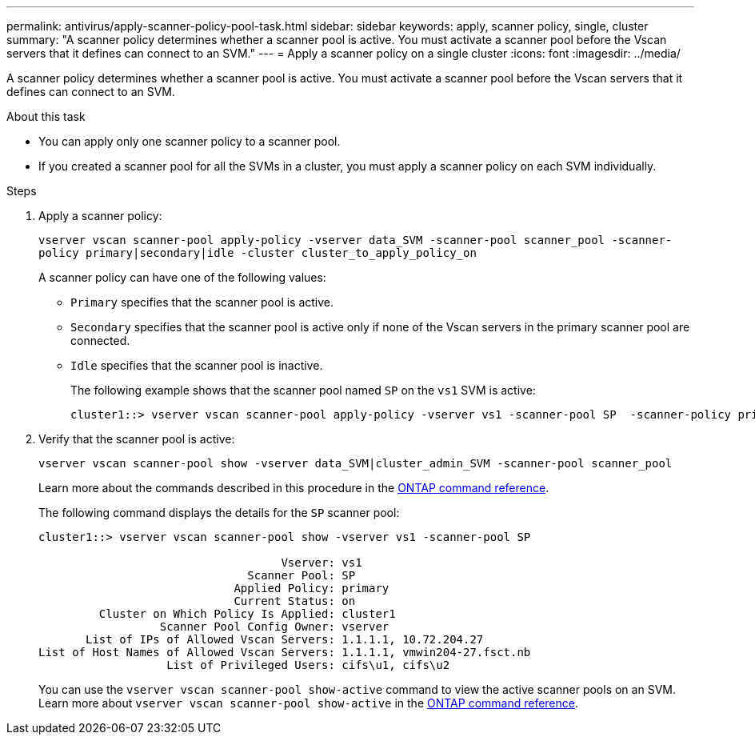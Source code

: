 ---
permalink: antivirus/apply-scanner-policy-pool-task.html
sidebar: sidebar
keywords: apply, scanner policy, single, cluster
summary: "A scanner policy determines whether a scanner pool is active. You must activate a scanner pool before the Vscan servers that it defines can connect to an SVM."
---
= Apply a scanner policy on a single cluster
:icons: font
:imagesdir: ../media/

[.lead]
A scanner policy determines whether a scanner pool is active. You must activate a scanner pool before the Vscan servers that it defines can connect to an SVM.

.About this task

* You can apply only one scanner policy to a scanner pool.
* If you created a scanner pool for all the SVMs in a cluster, you must apply a scanner policy on each SVM individually.

.Steps

. Apply a scanner policy:
+
`vserver vscan scanner-pool apply-policy -vserver data_SVM -scanner-pool scanner_pool -scanner-policy primary|secondary|idle -cluster cluster_to_apply_policy_on`
+
A scanner policy can have one of the following values:
+
 ** `Primary` specifies that the scanner pool is active.
 ** `Secondary` specifies that the scanner pool is active only if none of the Vscan servers in the primary scanner pool are connected.
 ** `Idle` specifies that the scanner pool is inactive.
+
The following example shows that the scanner pool named `SP` on the `vs1` SVM is active:
+
----
cluster1::> vserver vscan scanner-pool apply-policy -vserver vs1 -scanner-pool SP  -scanner-policy primary
----

. Verify that the scanner pool is active:
+
`vserver vscan scanner-pool show -vserver data_SVM|cluster_admin_SVM -scanner-pool scanner_pool`
+
Learn more about the commands described in this procedure in the link:https://docs.netapp.com/us-en/ontap-cli/[ONTAP command reference^].
+
The following command displays the details for the `SP` scanner pool:
+
----
cluster1::> vserver vscan scanner-pool show -vserver vs1 -scanner-pool SP

                                    Vserver: vs1
                               Scanner Pool: SP
                             Applied Policy: primary
                             Current Status: on
         Cluster on Which Policy Is Applied: cluster1
                  Scanner Pool Config Owner: vserver
       List of IPs of Allowed Vscan Servers: 1.1.1.1, 10.72.204.27
List of Host Names of Allowed Vscan Servers: 1.1.1.1, vmwin204-27.fsct.nb
                   List of Privileged Users: cifs\u1, cifs\u2
----
+
You can use the `vserver vscan scanner-pool show-active` command to view the active scanner pools on an SVM. Learn more about `vserver vscan scanner-pool show-active` in the link:https://docs.netapp.com/us-en/ontap-cli/vserver-vscan-scanner-pool-show-active.html[ONTAP command reference^].

// 2025 Jan 10, ONTAPDOC-2569
// 2023 May 09, vscan-overview-update